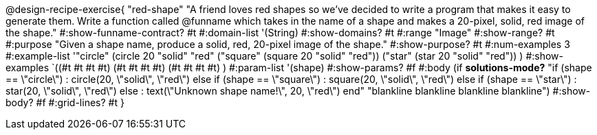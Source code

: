 @design-recipe-exercise{ "red-shape"
"A friend loves red shapes so we've decided to write a program that makes it easy to generate them. Write a function called @funname which takes in the name of a shape and makes a 20-pixel, solid, red image of the shape."
  #:show-funname-contract? #t
  #:domain-list '(String)
  #:show-domains? #t
  #:range "Image"
  #:show-range? #t
  #:purpose "Given a shape name, produce a solid, red, 20-pixel image of the shape."
  #:show-purpose? #t
  #:num-examples 3
  #:example-list '(("circle"     (circle 20 "solid" "red"))
                   ("square"     (square 20 "solid" "red"))
                   ("star"       (star 20 "solid" "red"))
                    )
  #:show-examples `((#t #t #t #t) (#t #t #t #t) (#t #t #t #t) )
  #:param-list '(shape)
  #:show-params? #f
  #:body (if *solutions-mode?*
"if (shape == \"circle\")         : circle(20, \"solid\", \"red\")
else if (shape ==  \"square\")    : square(20, \"solid\", \"red\")
else if (shape ==  \"star\")      : star(20, \"solid\", \"red\")
else                              : text(\"Unknown shape name!\", 20, \"red\")
end"
"blankline
blankline
blankline
blankline")
  #:show-body? #f
  #:grid-lines? #t }
